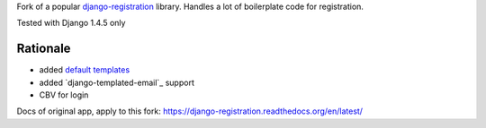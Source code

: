 Fork of a popular `django-registration`_ library. Handles a lot of boilerplate code for registration.

Tested with Django 1.4.5 only

.. image:: https://travis-ci.org/futurecolors/django-registration.png?branch=master
    :target: https://travis-ci.org/futurecolors/django-registration

.. image:: https://coveralls.io/repos/futurecolors/django-registration/badge.png?branch=master
    :target: https://coveralls.io/r/futurecolors/django-registration/

Rationale
=========

* added `default templates`_
* added `django-templated-email`_ support
* CBV for login


.. _django-registration: https://bitbucket.org/ubernostrum/django-registration/
.. _default templates: https://github.com/yourcelf/django-registration-defaults

Docs of original app, apply to this fork: https://django-registration.readthedocs.org/en/latest/
